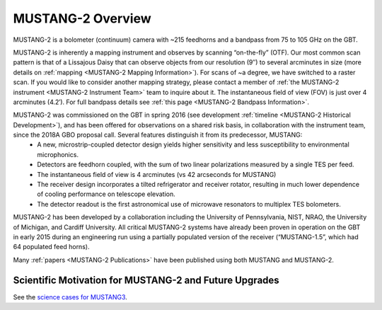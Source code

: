 ##################
MUSTANG-2 Overview
##################

MUSTANG-2 is a bolometer (continuum) camera with ~215 feedhorns and a bandpass from 75 to 105 GHz on the GBT. 

MUSTANG-2 is inherently a mapping instrument and observes by scanning “on-the-fly” (OTF). Our most common scan pattern is that of a Lissajous Daisy that can observe objects from our resolution (9″) to several arcminutes in size (more details on :ref:`mapping <MUSTANG-2 Mapping Information>`). For scans of ~a degree, we have switched to a raster scan. If you would like to consider another mapping strategy, please contact a member of :ref:`the MUSTANG-2 instrument <MUSTANG-2 Instrument Team>` team to inquire about it. The instantaneous field of view (FOV) is just over 4 arcminutes (4.2′). For full bandpass details see :ref:`this page <MUSTANG-2 Bandpass Information>`.

MUSTANG-2 was commissioned on the GBT in spring 2016 (see development :ref:`timeline <MUSTANG-2 Historical Development>`), and has been offered for observations on a shared risk basis, in collaboration with the instrument team, since the 2018A GBO proposal call. Several features distinguish it from its predecessor, MUSTANG:
	* A new, microstrip-coupled detector design yields higher sensitivity and less susceptibility to environmental microphonics.
	* Detectors are feedhorn coupled, with the sum of two linear polarizations measured by a single TES per feed.
	* The instantaneous field of view is 4 arcminutes (vs 42 arcseconds for MUSTANG)
	* The receiver design incorporates a tilted refrigerator and receiver rotator, resulting in much lower dependence of cooling performance on telescope elevation.
	* The detector readout is the first astronomical use of microwave resonators to multiplex TES bolometers.

MUSTANG-2 has been developed by a collaboration including the University of Pennsylvania, NIST, NRAO, the University of Michigan, and Cardiff University. All critical MUSTANG-2 systems have already been proven in operation on the GBT in early 2015 during an engineering run using a partially populated version of the receiver (“MUSTANG-1.5”, which had 64 populated feed horns).

Many :ref:`papers <MUSTANG-2 Publications>` have been published using both MUSTANG and MUSTANG-2. 

Scientific Motivation for MUSTANG-2 and Future Upgrades
=======================================================
See the `science cases for MUSTANG3 <https://greenbankobservatory.org/portal/gbt/instruments/mustang-3/>`_.
